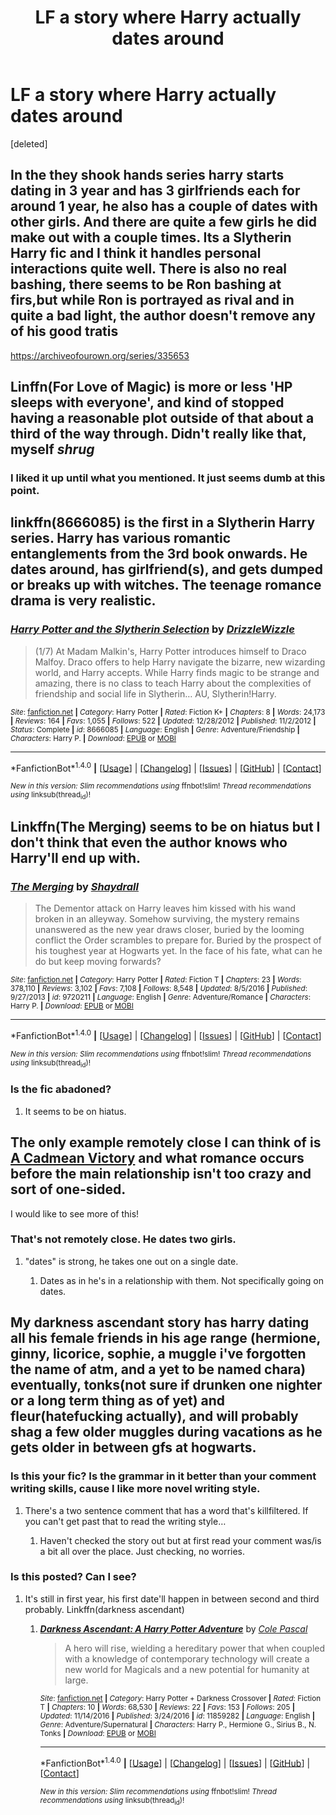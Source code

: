 #+TITLE: LF a story where Harry actually dates around

* LF a story where Harry actually dates around
:PROPERTIES:
:Score: 31
:DateUnix: 1491075652.0
:DateShort: 2017-Apr-02
:FlairText: Request
:END:
[deleted]


** In the they shook hands series harry starts dating in 3 year and has 3 girlfriends each for around 1 year, he also has a couple of dates with other girls. And there are quite a few girls he did make out with a couple times. Its a Slytherin Harry fic and I think it handles personal interactions quite well. There is also no real bashing, there seems to be Ron bashing at firs,but while Ron is portrayed as rival and in quite a bad light, the author doesn't remove any of his good tratis

[[https://archiveofourown.org/series/335653]]
:PROPERTIES:
:Score: 7
:DateUnix: 1491084365.0
:DateShort: 2017-Apr-02
:END:


** Linffn(For Love of Magic) is more or less 'HP sleeps with everyone', and kind of stopped having a reasonable plot outside of that about a third of the way through. Didn't really like that, myself /shrug/
:PROPERTIES:
:Author: ABZB
:Score: 3
:DateUnix: 1491098814.0
:DateShort: 2017-Apr-02
:END:

*** I liked it up until what you mentioned. It just seems dumb at this point.
:PROPERTIES:
:Author: moralfaq
:Score: 3
:DateUnix: 1491113514.0
:DateShort: 2017-Apr-02
:END:


** linkffn(8666085) is the first in a Slytherin Harry series. Harry has various romantic entanglements from the 3rd book onwards. He dates around, has girlfriend(s), and gets dumped or breaks up with witches. The teenage romance drama is very realistic.
:PROPERTIES:
:Author: _awesaum_
:Score: 2
:DateUnix: 1491085883.0
:DateShort: 2017-Apr-02
:END:

*** [[http://www.fanfiction.net/s/8666085/1/][*/Harry Potter and the Slytherin Selection/*]] by [[https://www.fanfiction.net/u/2711324/DrizzleWizzle][/DrizzleWizzle/]]

#+begin_quote
  (1/7) At Madam Malkin's, Harry Potter introduces himself to Draco Malfoy. Draco offers to help Harry navigate the bizarre, new wizarding world, and Harry accepts. While Harry finds magic to be strange and amazing, there is no class to teach Harry about the complexities of friendship and social life in Slytherin... AU, Slytherin!Harry.
#+end_quote

^{/Site/: [[http://www.fanfiction.net/][fanfiction.net]] *|* /Category/: Harry Potter *|* /Rated/: Fiction K+ *|* /Chapters/: 8 *|* /Words/: 24,173 *|* /Reviews/: 164 *|* /Favs/: 1,055 *|* /Follows/: 522 *|* /Updated/: 12/28/2012 *|* /Published/: 11/2/2012 *|* /Status/: Complete *|* /id/: 8666085 *|* /Language/: English *|* /Genre/: Adventure/Friendship *|* /Characters/: Harry P. *|* /Download/: [[http://www.ff2ebook.com/old/ffn-bot/index.php?id=8666085&source=ff&filetype=epub][EPUB]] or [[http://www.ff2ebook.com/old/ffn-bot/index.php?id=8666085&source=ff&filetype=mobi][MOBI]]}

--------------

*FanfictionBot*^{1.4.0} *|* [[[https://github.com/tusing/reddit-ffn-bot/wiki/Usage][Usage]]] | [[[https://github.com/tusing/reddit-ffn-bot/wiki/Changelog][Changelog]]] | [[[https://github.com/tusing/reddit-ffn-bot/issues/][Issues]]] | [[[https://github.com/tusing/reddit-ffn-bot/][GitHub]]] | [[[https://www.reddit.com/message/compose?to=tusing][Contact]]]

^{/New in this version: Slim recommendations using/ ffnbot!slim! /Thread recommendations using/ linksub(thread_id)!}
:PROPERTIES:
:Author: FanfictionBot
:Score: 3
:DateUnix: 1491085901.0
:DateShort: 2017-Apr-02
:END:


** Linkffn(The Merging) seems to be on hiatus but I don't think that even the author knows who Harry'll end up with.
:PROPERTIES:
:Author: Ch1pp
:Score: 3
:DateUnix: 1491081360.0
:DateShort: 2017-Apr-02
:END:

*** [[http://www.fanfiction.net/s/9720211/1/][*/The Merging/*]] by [[https://www.fanfiction.net/u/2102558/Shaydrall][/Shaydrall/]]

#+begin_quote
  The Dementor attack on Harry leaves him kissed with his wand broken in an alleyway. Somehow surviving, the mystery remains unanswered as the new year draws closer, buried by the looming conflict the Order scrambles to prepare for. Buried by the prospect of his toughest year at Hogwarts yet. In the face of his fate, what can he do but keep moving forwards?
#+end_quote

^{/Site/: [[http://www.fanfiction.net/][fanfiction.net]] *|* /Category/: Harry Potter *|* /Rated/: Fiction T *|* /Chapters/: 23 *|* /Words/: 378,110 *|* /Reviews/: 3,102 *|* /Favs/: 7,108 *|* /Follows/: 8,548 *|* /Updated/: 8/5/2016 *|* /Published/: 9/27/2013 *|* /id/: 9720211 *|* /Language/: English *|* /Genre/: Adventure/Romance *|* /Characters/: Harry P. *|* /Download/: [[http://www.ff2ebook.com/old/ffn-bot/index.php?id=9720211&source=ff&filetype=epub][EPUB]] or [[http://www.ff2ebook.com/old/ffn-bot/index.php?id=9720211&source=ff&filetype=mobi][MOBI]]}

--------------

*FanfictionBot*^{1.4.0} *|* [[[https://github.com/tusing/reddit-ffn-bot/wiki/Usage][Usage]]] | [[[https://github.com/tusing/reddit-ffn-bot/wiki/Changelog][Changelog]]] | [[[https://github.com/tusing/reddit-ffn-bot/issues/][Issues]]] | [[[https://github.com/tusing/reddit-ffn-bot/][GitHub]]] | [[[https://www.reddit.com/message/compose?to=tusing][Contact]]]

^{/New in this version: Slim recommendations using/ ffnbot!slim! /Thread recommendations using/ linksub(thread_id)!}
:PROPERTIES:
:Author: FanfictionBot
:Score: 2
:DateUnix: 1491081371.0
:DateShort: 2017-Apr-02
:END:


*** Is the fic abadoned?
:PROPERTIES:
:Score: 1
:DateUnix: 1491084513.0
:DateShort: 2017-Apr-02
:END:

**** It seems to be on hiatus.
:PROPERTIES:
:Author: Ch1pp
:Score: 1
:DateUnix: 1491085805.0
:DateShort: 2017-Apr-02
:END:


** The only example remotely close I can think of is [[https://www.fanfiction.net/s/11446957/1/A-Cadmean-Victory][A Cadmean Victory]] and what romance occurs before the main relationship isn't too crazy and sort of one-sided.

I would like to see more of this!
:PROPERTIES:
:Author: MarkRavn
:Score: 1
:DateUnix: 1491081423.0
:DateShort: 2017-Apr-02
:END:

*** That's not remotely close. He dates two girls.
:PROPERTIES:
:Author: ItsSpicee
:Score: 3
:DateUnix: 1491110411.0
:DateShort: 2017-Apr-02
:END:

**** "dates" is strong, he takes one out on a single date.
:PROPERTIES:
:Author: moralfaq
:Score: 1
:DateUnix: 1491113561.0
:DateShort: 2017-Apr-02
:END:

***** Dates as in he's in a relationship with them. Not specifically going on dates.
:PROPERTIES:
:Author: ItsSpicee
:Score: 1
:DateUnix: 1491142584.0
:DateShort: 2017-Apr-02
:END:


** My darkness ascendant story has harry dating all his female friends in his age range (hermione, ginny, licorice, sophie, a muggle i've forgotten the name of atm, and a yet to be named chara) eventually, tonks(not sure if drunken one nighter or a long term thing as of yet) and fleur(hatefucking actually), and will probably shag a few older muggles during vacations as he gets older in between gfs at hogwarts.
:PROPERTIES:
:Author: viol8er
:Score: 0
:DateUnix: 1491098711.0
:DateShort: 2017-Apr-02
:END:

*** Is this your fic? Is the grammar in it better than your comment writing skills, cause I like more novel writing style.
:PROPERTIES:
:Author: moralfaq
:Score: 5
:DateUnix: 1491113640.0
:DateShort: 2017-Apr-02
:END:

**** There's a two sentence comment that has a word that's killfiltered. If you can't get past that to read the writing style...
:PROPERTIES:
:Author: viol8er
:Score: 1
:DateUnix: 1491114231.0
:DateShort: 2017-Apr-02
:END:

***** Haven't checked the story out but at first read your comment was/is a bit all over the place. Just checking, no worries.
:PROPERTIES:
:Author: moralfaq
:Score: 1
:DateUnix: 1491115286.0
:DateShort: 2017-Apr-02
:END:


*** Is this posted? Can I see?
:PROPERTIES:
:Author: adapt2evolve
:Score: 1
:DateUnix: 1491099429.0
:DateShort: 2017-Apr-02
:END:

**** It's still in first year, his first date'll happen in between second and third probably. Linkffn(darkness ascendant)
:PROPERTIES:
:Author: viol8er
:Score: 1
:DateUnix: 1491101184.0
:DateShort: 2017-Apr-02
:END:

***** [[http://www.fanfiction.net/s/11859282/1/][*/Darkness Ascendant: A Harry Potter Adventure/*]] by [[https://www.fanfiction.net/u/358482/Cole-Pascal][/Cole Pascal/]]

#+begin_quote
  A hero will rise, wielding a hereditary power that when coupled with a knowledge of contemporary technology will create a new world for Magicals and a new potential for humanity at large.
#+end_quote

^{/Site/: [[http://www.fanfiction.net/][fanfiction.net]] *|* /Category/: Harry Potter + Darkness Crossover *|* /Rated/: Fiction T *|* /Chapters/: 10 *|* /Words/: 68,530 *|* /Reviews/: 22 *|* /Favs/: 153 *|* /Follows/: 205 *|* /Updated/: 11/14/2016 *|* /Published/: 3/24/2016 *|* /id/: 11859282 *|* /Language/: English *|* /Genre/: Adventure/Supernatural *|* /Characters/: Harry P., Hermione G., Sirius B., N. Tonks *|* /Download/: [[http://www.ff2ebook.com/old/ffn-bot/index.php?id=11859282&source=ff&filetype=epub][EPUB]] or [[http://www.ff2ebook.com/old/ffn-bot/index.php?id=11859282&source=ff&filetype=mobi][MOBI]]}

--------------

*FanfictionBot*^{1.4.0} *|* [[[https://github.com/tusing/reddit-ffn-bot/wiki/Usage][Usage]]] | [[[https://github.com/tusing/reddit-ffn-bot/wiki/Changelog][Changelog]]] | [[[https://github.com/tusing/reddit-ffn-bot/issues/][Issues]]] | [[[https://github.com/tusing/reddit-ffn-bot/][GitHub]]] | [[[https://www.reddit.com/message/compose?to=tusing][Contact]]]

^{/New in this version: Slim recommendations using/ ffnbot!slim! /Thread recommendations using/ linksub(thread_id)!}
:PROPERTIES:
:Author: FanfictionBot
:Score: 2
:DateUnix: 1491101203.0
:DateShort: 2017-Apr-02
:END:
